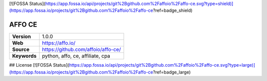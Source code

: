 [![FOSSA Status](https://app.fossa.io/api/projects/git%2Bgithub.com%2Faffoio%2Faffo-ce.svg?type=shield)](https://app.fossa.io/projects/git%2Bgithub.com%2Faffoio%2Faffo-ce?ref=badge_shield)

|Build Status| |Coverage Status| |Code Style|

AFFO CE
=======

============ =============================================
**Version**  1.0.0
**Web**      https://affo.io/
**Source**   https://github.com/affoio/affo-ce/
**Keywords** python, affo, ce, affiliate, cpa
============ =============================================

.. |Build Status| image:: https://travis-ci.org/affoio/affo-ce.svg?branch=master
   :target: https://travis-ci.org/affoio/affo-ce
.. |Coverage Status| image:: https://coveralls.io/repos/github/affoio/affo-ce/badge.svg?branch=master
   :target: https://coveralls.io/github/affoio/affo-ce?branch=master
.. |Code Style| image:: https://img.shields.io/badge/code%20style-black-000000.svg
   :target: https://github.com/psf/black


## License
[![FOSSA Status](https://app.fossa.io/api/projects/git%2Bgithub.com%2Faffoio%2Faffo-ce.svg?type=large)](https://app.fossa.io/projects/git%2Bgithub.com%2Faffoio%2Faffo-ce?ref=badge_large)